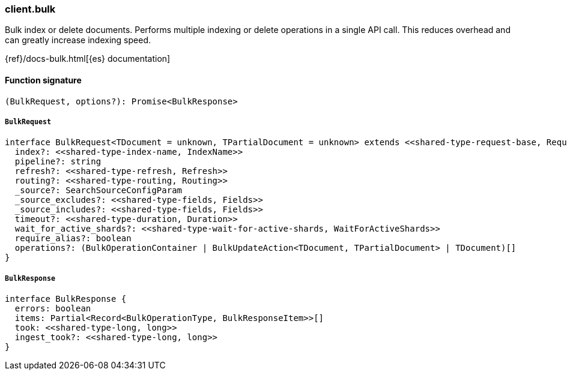 [[reference-bulk]]

////////
===========================================================================================================================
||                                                                                                                       ||
||                                                                                                                       ||
||                                                                                                                       ||
||        ██████╗ ███████╗ █████╗ ██████╗ ███╗   ███╗███████╗                                                            ||
||        ██╔══██╗██╔════╝██╔══██╗██╔══██╗████╗ ████║██╔════╝                                                            ||
||        ██████╔╝█████╗  ███████║██║  ██║██╔████╔██║█████╗                                                              ||
||        ██╔══██╗██╔══╝  ██╔══██║██║  ██║██║╚██╔╝██║██╔══╝                                                              ||
||        ██║  ██║███████╗██║  ██║██████╔╝██║ ╚═╝ ██║███████╗                                                            ||
||        ╚═╝  ╚═╝╚══════╝╚═╝  ╚═╝╚═════╝ ╚═╝     ╚═╝╚══════╝                                                            ||
||                                                                                                                       ||
||                                                                                                                       ||
||    This file is autogenerated, DO NOT send pull requests that changes this file directly.                             ||
||    You should update the script that does the generation, which can be found in:                                      ||
||    https://github.com/elastic/elastic-client-generator-js                                                             ||
||                                                                                                                       ||
||    You can run the script with the following command:                                                                 ||
||       npm run elasticsearch -- --version <version>                                                                    ||
||                                                                                                                       ||
||                                                                                                                       ||
||                                                                                                                       ||
===========================================================================================================================
////////

[discrete]
=== client.bulk

Bulk index or delete documents. Performs multiple indexing or delete operations in a single API call. This reduces overhead and can greatly increase indexing speed.

{ref}/docs-bulk.html[{es} documentation]

[discrete]
==== Function signature

[source,ts]
----
(BulkRequest, options?): Promise<BulkResponse>
----

[discrete]
===== `BulkRequest`

[source,ts]
----
interface BulkRequest<TDocument = unknown, TPartialDocument = unknown> extends <<shared-type-request-base, RequestBase>> {
  index?: <<shared-type-index-name, IndexName>>
  pipeline?: string
  refresh?: <<shared-type-refresh, Refresh>>
  routing?: <<shared-type-routing, Routing>>
  _source?: SearchSourceConfigParam
  _source_excludes?: <<shared-type-fields, Fields>>
  _source_includes?: <<shared-type-fields, Fields>>
  timeout?: <<shared-type-duration, Duration>>
  wait_for_active_shards?: <<shared-type-wait-for-active-shards, WaitForActiveShards>>
  require_alias?: boolean
  operations?: (BulkOperationContainer | BulkUpdateAction<TDocument, TPartialDocument> | TDocument)[]
}
----

[discrete]
===== `BulkResponse`

[source,ts]
----
interface BulkResponse {
  errors: boolean
  items: Partial<Record<BulkOperationType, BulkResponseItem>>[]
  took: <<shared-type-long, long>>
  ingest_took?: <<shared-type-long, long>>
}
----

